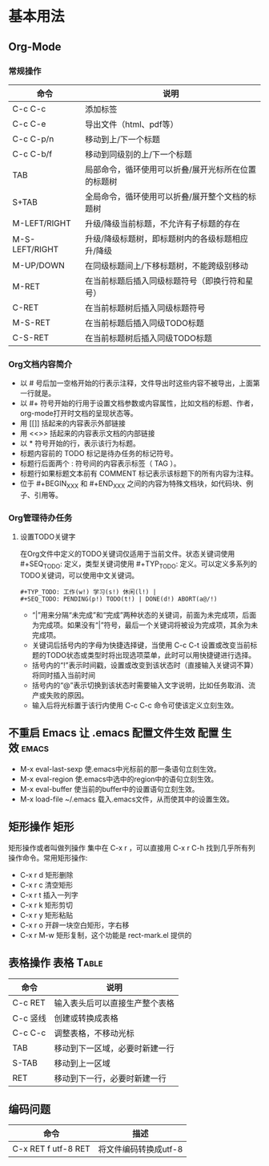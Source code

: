 ﻿* 基本用法
** Org-Mode
*** 常规操作
| 命令           | 说明                                                |
|----------------+-----------------------------------------------------|
| C-c C-c        | 添加标签                                            |
| C-c C-e        | 导出文件（html、pdf等）                             |
| C-c C-p/n      | 移动到上/下一个标题                                 |
| C-c C-b/f      | 移动到同级别的上/下一个标题                         |
| TAB            | 局部命令，循环使用可以折叠/展开光标所在位置的标题树 |
| S+TAB          | 全局命令，循环使用可以折叠/展开整个文档的标题树     |
| M-LEFT/RIGHT   | 升级/降级当前标题，不允许有子标题的存在             |
| M-S-LEFT/RIGHT | 升级/降级标题树，即标题树内的各级标题相应升/降级    |
| M-UP/DOWN      | 在同级标题间上/下移标题树，不能跨级别移动           |
| M-RET          | 在当前标题后插入同级标题符号（即换行符和星号）      |
| C-RET          | 在当前标题树后插入同级标题符号                      |
| M-S-RET        | 在当前标题后插入同级TODO标题                        |
| C-S-RET        | 在当前标题树后插入同级TODO标题                                                    |
*** Org文档内容简介
 + 以 # 号后加一空格开始的行表示注释，文件导出时这些内容不被导出，上面第一行就是。
 + 以 #+ 符号开始的行用于设置文档参数或内容属性，比如文档的标题、作者，org-mode打开时文档的呈现状态等。
 + 用 [[]] 括起来的内容表示外部链接
 + 用 <<>> 括起来的内容表示文档的内部链接
 + 以 * 符号开始的行，表示该行为标题。
 + 标题内容前的 TODO 标记是待办任务的标记符号。
 + 标题行后面两个 : 符号间的内容表示标签（ TAG ）。
 + 标题行如果标题文本前有 COMMENT 标记表示该标题下的所有内容为注释。
 + 位于 #+BEGIN_XXX 和 #+END_XXX 之间的内容为特殊文档块，如代码块、例子、引用等。
*** Org管理待办任务
**** 设置TODO关键字
    在Org文件中定义的TODO关键词仅适用于当前文件。状态关键词使用 #+SEQ_TODO: 定义，类型关键词使用 #+TYP_TODO: 定义。可以定义多系列的TODO关键词，可以使用中文关键词。
#+BEGIN_EXAMPLE
    #+TYP_TODO: 工作(w!) 学习(s!) 休闲(l!) |
    #+SEQ_TODO: PENDING(p!) TODO(t!) | DONE(d!) ABORT(a@/!)
#+END_EXAMPLE
 + “|”用来分隔“未完成”和“完成”两种状态的关键词，前面为未完成项，后面为完成项。如果没有“|”符号，最后一个关键词将被设为完成项，其余为未完成项。
 + 关键词后括号内的字母为快捷选择键，当使用 C-c C-t 设置或改变当前标题的TODO状态或类型时将出现选项菜单，此时可以用快捷键进行选择。
 + 括号内的“!”表示时间戳，设置或改变到该状态时（直接输入关键词不算）将同时插入当前时间
 + 括号内的“@”表示切换到该状态时需要输入文字说明，比如任务取消、流产或失败的原因。
 + 输入后将光标置于该行内使用 C-c C-c 命令可使该定义立刻生效。

** 不重启 Emacs 让 .emacs 配置文件生效 				:配置:生效:emacs:
 + M-x eval-last-sexp 使.emacs中光标前的那一条语句立刻生效。
 + M-x eval-region 使.emacs中选中的region中的语句立刻生效。
 + M-x eval-buffer 使当前的buffer中的设置语句立刻生效。
 + M-x load-file ~/.emacs 载入.emacs文件，从而使其中的设置生效。
** 矩形操作								 :矩形:
矩形操作或者叫做列操作 集中在 C-x r ，可以直接用 C-x r C-h 找到几乎所有列操作命令。常用矩形操作:
 + C-x r d 矩形删除 
 + C-x r c 清空矩形 
 + C-x r t 插入一列字 
 + C-x r k 矩形剪切
 + C-x r y 矩形粘贴 
 + C-x r o 开辟一块空白矩形，字右移 
 + C-x r M-w 矩形复制，这个功能是 rect-mark.el 提供的
** 表格操作							   :表格:Table:
| 命令     | 说明                           |
|----------+--------------------------------|
| C-c RET  | 输入表头后可以直接生产整个表格 |
| C-c 竖线 | 创建或转换成表格               |
| C-c C-c  | 调整表格，不移动光标           |
| TAB      | 移动到下一区域，必要时新建一行 |
| S-TAB    | 移动到上一区域                 |
| RET      | 移动到下一行，必要时新建一行   |
** 编码问题
| 命令                | 描述                  |
|---------------------+-----------------------|
| C-x RET f utf-8 RET | 将文件编码转换成utf-8 |
